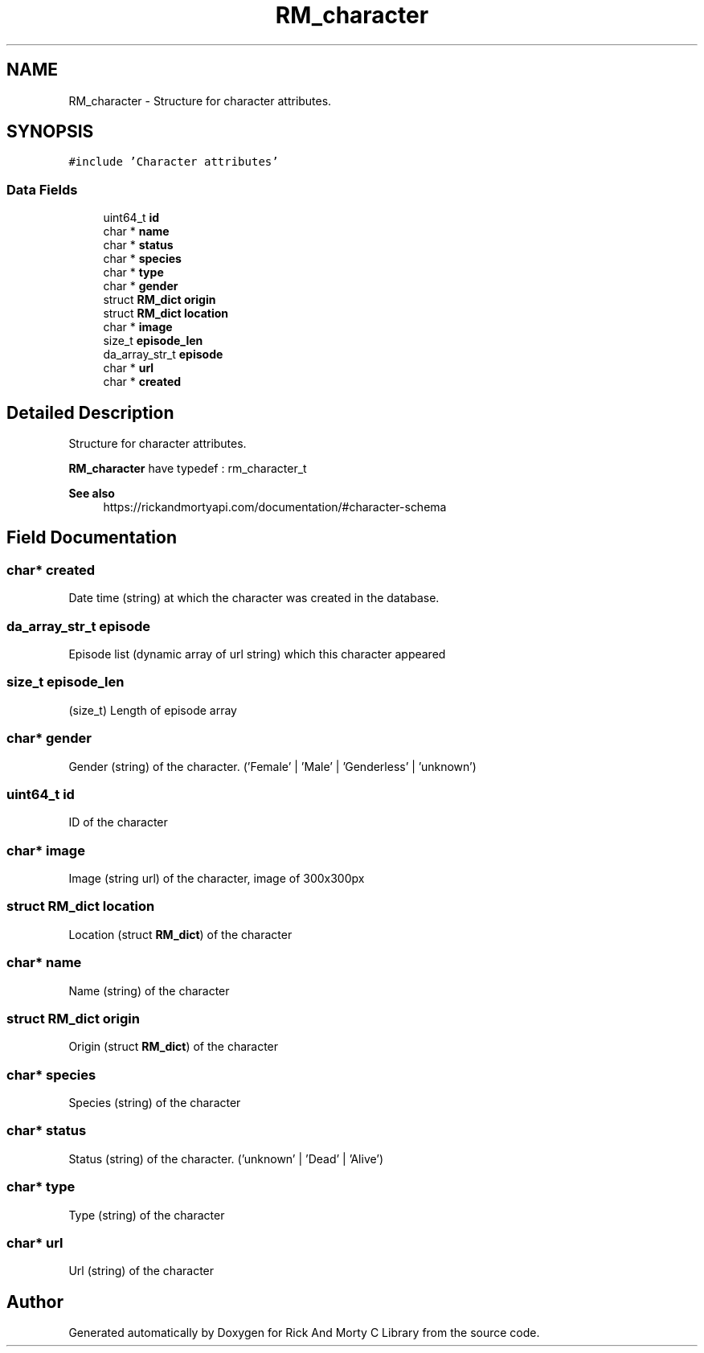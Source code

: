 .TH "RM_character" 3 "Thu Jan 13 2022" "Version 0.1.0" "Rick And Morty C Library" \" -*- nroff -*-
.ad l
.nh
.SH NAME
RM_character \- Structure for character attributes\&.  

.SH SYNOPSIS
.br
.PP
.PP
\fC#include 'Character attributes'\fP
.SS "Data Fields"

.in +1c
.ti -1c
.RI "uint64_t \fBid\fP"
.br
.ti -1c
.RI "char * \fBname\fP"
.br
.ti -1c
.RI "char * \fBstatus\fP"
.br
.ti -1c
.RI "char * \fBspecies\fP"
.br
.ti -1c
.RI "char * \fBtype\fP"
.br
.ti -1c
.RI "char * \fBgender\fP"
.br
.ti -1c
.RI "struct \fBRM_dict\fP \fBorigin\fP"
.br
.ti -1c
.RI "struct \fBRM_dict\fP \fBlocation\fP"
.br
.ti -1c
.RI "char * \fBimage\fP"
.br
.ti -1c
.RI "size_t \fBepisode_len\fP"
.br
.ti -1c
.RI "da_array_str_t \fBepisode\fP"
.br
.ti -1c
.RI "char * \fBurl\fP"
.br
.ti -1c
.RI "char * \fBcreated\fP"
.br
.in -1c
.SH "Detailed Description"
.PP 
Structure for character attributes\&. 

\fBRM_character\fP have typedef : rm_character_t
.PP
\fBSee also\fP
.RS 4
https://rickandmortyapi.com/documentation/#character-schema 
.RE
.PP

.SH "Field Documentation"
.PP 
.SS "char* created"
Date time (string) at which the character was created in the database\&. 
.SS "da_array_str_t episode"
Episode list (dynamic array of url string) which this character appeared 
.SS "size_t episode_len"
(size_t) Length of episode array 
.SS "char* gender"
Gender (string) of the character\&. ('Female' | 'Male' | 'Genderless' | 'unknown') 
.SS "uint64_t id"
ID of the character 
.SS "char* image"
Image (string url) of the character, image of 300x300px 
.SS "struct \fBRM_dict\fP location"
Location (struct \fBRM_dict\fP) of the character 
.SS "char* name"
Name (string) of the character 
.SS "struct \fBRM_dict\fP origin"
Origin (struct \fBRM_dict\fP) of the character 
.SS "char* species"
Species (string) of the character 
.SS "char* status"
Status (string) of the character\&. ('unknown' | 'Dead' | 'Alive') 
.SS "char* type"
Type (string) of the character 
.SS "char* url"
Url (string) of the character 

.SH "Author"
.PP 
Generated automatically by Doxygen for Rick And Morty C Library from the source code\&.
